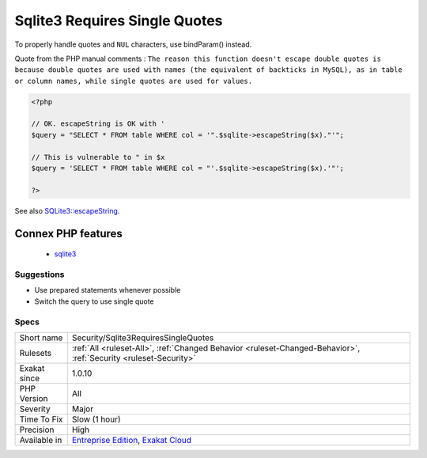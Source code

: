 .. _security-sqlite3requiressinglequotes:

.. _sqlite3-requires-single-quotes:

Sqlite3 Requires Single Quotes
++++++++++++++++++++++++++++++

.. meta::
	:description:
		Sqlite3 Requires Single Quotes: The escapeString() method from ``SQLite3`` doesn't escape ``"``, but only ``'``.
	:twitter:card: summary_large_image
	:twitter:site: @exakat
	:twitter:title: Sqlite3 Requires Single Quotes
	:twitter:description: Sqlite3 Requires Single Quotes: The escapeString() method from ``SQLite3`` doesn't escape ``"``, but only ``'``
	:twitter:creator: @exakat
	:twitter:image:src: https://www.exakat.io/wp-content/uploads/2020/06/logo-exakat.png
	:og:image: https://www.exakat.io/wp-content/uploads/2020/06/logo-exakat.png
	:og:title: Sqlite3 Requires Single Quotes
	:og:type: article
	:og:description: The escapeString() method from ``SQLite3`` doesn't escape ``"``, but only ``'``
	:og:url: https://exakat.readthedocs.io/en/latest/Reference/Rules/Sqlite3 Requires Single Quotes.html
	:og:locale: en
.. raw:: html	<script type="application/ld+json">{"@context":"https:\/\/schema.org","@graph":[{"@type":"WebPage","@id":"https:\/\/php-tips.readthedocs.io\/en\/latest\/Reference\/Rules\/Security\/Sqlite3RequiresSingleQuotes.html","url":"https:\/\/php-tips.readthedocs.io\/en\/latest\/Reference\/Rules\/Security\/Sqlite3RequiresSingleQuotes.html","name":"Sqlite3 Requires Single Quotes","isPartOf":{"@id":"https:\/\/www.exakat.io\/"},"datePublished":"Fri, 10 Jan 2025 09:46:18 +0000","dateModified":"Fri, 10 Jan 2025 09:46:18 +0000","description":"The escapeString() method from ``SQLite3`` doesn't escape ``\"``, but only ``'``","inLanguage":"en-US","potentialAction":[{"@type":"ReadAction","target":["https:\/\/exakat.readthedocs.io\/en\/latest\/Sqlite3 Requires Single Quotes.html"]}]},{"@type":"WebSite","@id":"https:\/\/www.exakat.io\/","url":"https:\/\/www.exakat.io\/","name":"Exakat","description":"Smart PHP static analysis","inLanguage":"en-US"}]}</script>The escapeString() method from ``SQLite3`` doesn't escape ``"``, but only ``'``. 
To properly handle quotes and ``NUL`` characters, use bindParam() instead.

Quote from the PHP manual comments : ``The reason this function doesn't escape double quotes is because double quotes are used with names (the equivalent of backticks in MySQL), as in table or column names, while single quotes are used for values.``

.. code-block:: php
   
   <?php
   
   // OK. escapeString is OK with '
   $query = "SELECT * FROM table WHERE col = '".$sqlite->escapeString($x)."'";
   
   // This is vulnerable to " in $x
   $query = 'SELECT * FROM table WHERE col = "'.$sqlite->escapeString($x).'"';
   
   ?>

See also `SQLite3::escapeString <https://www.php.net/manual/en/sqlite3.escapestring.php>`_.

Connex PHP features
-------------------

  + `sqlite3 <https://php-dictionary.readthedocs.io/en/latest/dictionary/sqlite3.ini.html>`_


Suggestions
___________

* Use prepared statements whenever possible
* Switch the query to use single quote




Specs
_____

+--------------+-------------------------------------------------------------------------------------------------------------------------+
| Short name   | Security/Sqlite3RequiresSingleQuotes                                                                                    |
+--------------+-------------------------------------------------------------------------------------------------------------------------+
| Rulesets     | :ref:`All <ruleset-All>`, :ref:`Changed Behavior <ruleset-Changed-Behavior>`, :ref:`Security <ruleset-Security>`        |
+--------------+-------------------------------------------------------------------------------------------------------------------------+
| Exakat since | 1.0.10                                                                                                                  |
+--------------+-------------------------------------------------------------------------------------------------------------------------+
| PHP Version  | All                                                                                                                     |
+--------------+-------------------------------------------------------------------------------------------------------------------------+
| Severity     | Major                                                                                                                   |
+--------------+-------------------------------------------------------------------------------------------------------------------------+
| Time To Fix  | Slow (1 hour)                                                                                                           |
+--------------+-------------------------------------------------------------------------------------------------------------------------+
| Precision    | High                                                                                                                    |
+--------------+-------------------------------------------------------------------------------------------------------------------------+
| Available in | `Entreprise Edition <https://www.exakat.io/entreprise-edition>`_, `Exakat Cloud <https://www.exakat.io/exakat-cloud/>`_ |
+--------------+-------------------------------------------------------------------------------------------------------------------------+


